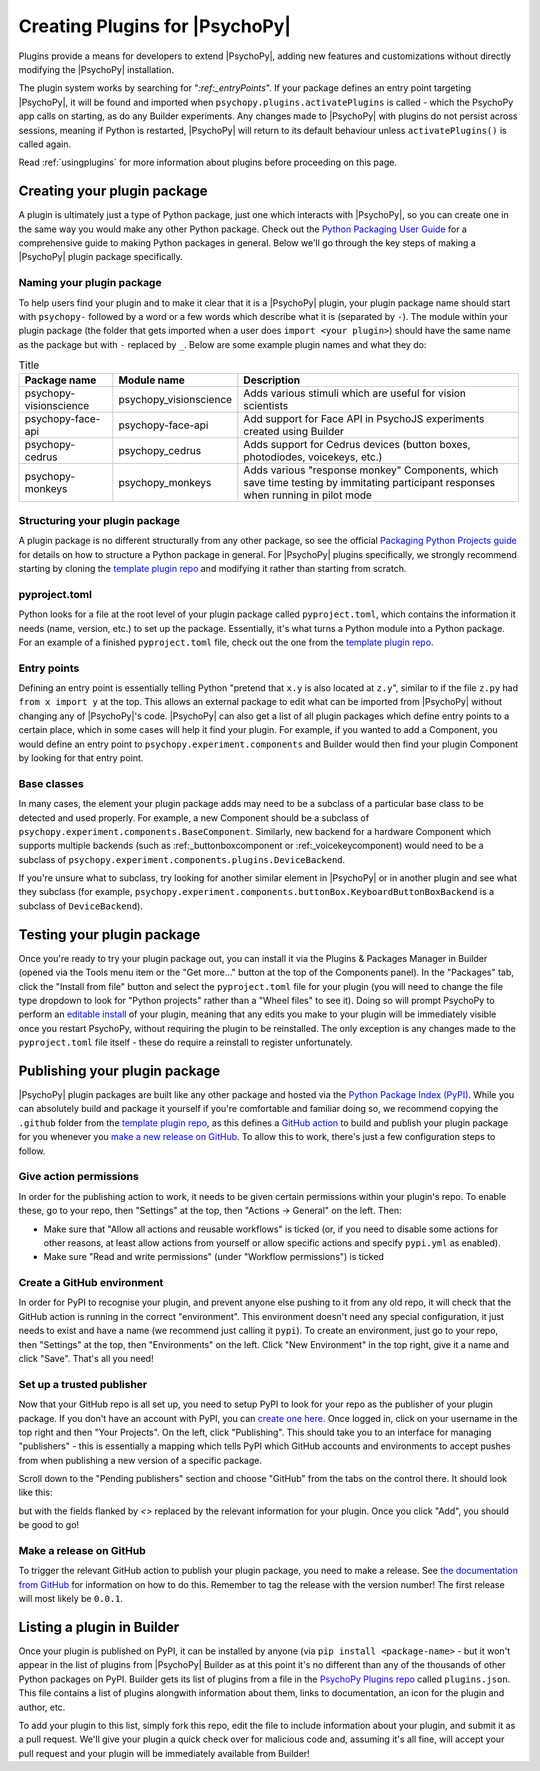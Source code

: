 .. _pluginDevGuide:

Creating Plugins for |PsychoPy|
===============================

Plugins provide a means for developers to extend |PsychoPy|, adding new features
and customizations without directly modifying the |PsychoPy| installation.

The plugin system works by searching for "`:ref:_entryPoints`". If your package defines an entry point targeting |PsychoPy|, it will be found and imported when ``psychopy.plugins.activatePlugins`` is called - which the PsychoPy app calls on starting, as do any Builder experiments. Any changes made to |PsychoPy| with plugins do not persist
across sessions, meaning if Python is restarted, |PsychoPy| will return to its
default behaviour unless ``activatePlugins()`` is called again.

Read :ref:`usingplugins` for more information about plugins before proceeding on this page.

Creating your plugin package
-------------------------------

A plugin is ultimately just a type of Python package, just one which interacts with |PsychoPy|, so you can create one in the same way you would make any other Python package. Check out the `Python Packaging User Guide <https://packaging.python.org/en/latest/guides/writing-pyproject-toml/>`_ for a comprehensive guide to making Python packages in general. Below we'll go through the key steps of making a |PsychoPy| plugin package specifically.

Naming your plugin package
~~~~~~~~~~~~~~~~~~~~~~~~~~~~~~~

To help users find your plugin and to make it clear that it is a |PsychoPy| plugin, your plugin package name should start with ``psychopy-`` followed by a word or a few words which describe what it is (separated by ``-``). The module within your plugin package (the folder that gets imported when a user does ``import <your plugin>``) should have the same name as the package but with ``-`` replaced by ``_``. Below are some example plugin names and what they do:

.. list-table:: Title
   :header-rows: 1

   * - Package name
     - Module name
     - Description
   * - psychopy-visionscience
     - psychopy_visionscience
     - Adds various stimuli which are useful for vision scientists
   * - psychopy-face-api
     - psychopy-face-api
     - Add support for Face API in PsychoJS experiments created using Builder
   * - psychopy-cedrus
     - psychopy_cedrus
     - Adds support for Cedrus devices (button boxes, photodiodes, voicekeys, etc.)
   * - psychopy-monkeys
     - psychopy_monkeys
     - Adds various "response monkey" Components, which save time testing by immitating participant responses when running in pilot mode

Structuring your plugin package
~~~~~~~~~~~~~~~~~~~~~~~~~~~~~~~

A plugin package is no different structurally from any other package, so see the official `Packaging Python Projects guide <https://packaging.python.org/tutorials/packaging-projects>`_ for details on how to structure a Python package in general. For |PsychoPy| plugins specifically, we strongly recommend starting by cloning the `template plugin repo <https://github.com/psychopy/psychopy-plugin-template>`_ and modifying it rather than starting from scratch.

.. _pyprojectTOML:
pyproject.toml
~~~~~~~~~~~~~~~~~~~

Python looks for a file at the root level of your plugin package called ``pyproject.toml``, which contains the information it needs (name, version, etc.) to set up the package. Essentially, it's what turns a Python module into a Python package. For an example of a finished ``pyproject.toml`` file, check out the one from the `template plugin repo <https://github.com/psychopy/psychopy-plugin-template>`_.


.. _entryPoints:
Entry points
~~~~~~~~~~~~~~~~~~~

Defining an entry point is essentially telling Python "pretend that ``x.y`` is also located at ``z.y``", similar to if the file ``z.py`` had ``from x import y`` at the top. This allows an external package to edit what can be imported from |PsychoPy| without changing any of |PsychoPy|'s code. |PsychoPy| can also get a list of all plugin packages which define entry points to a certain place, which in some cases will help it find your plugin. For example, if you wanted to add a Component, you would define an entry point to ``psychopy.experiment.components`` and Builder would then find your plugin Component by looking for that entry point.

.. _baseClasses:
Base classes
~~~~~~~~~~~~~~~~~~~

In many cases, the element your plugin package adds may need to be a subclass of a particular base class to be detected and used properly. For example, a new Component should be a subclass of ``psychopy.experiment.components.BaseComponent``. Similarly, new backend for a hardware Component which supports multiple backends (such as :ref:_buttonboxcomponent or :ref:_voicekeycomponent) would need to be a subclass of ``psychopy.experiment.components.plugins.DeviceBackend``. 

If you're unsure what to subclass, try looking for another similar element in |PsychoPy| or in another plugin and see what they subclass (for example, ``psychopy.experiment.components.buttonBox.KeyboardButtonBoxBackend`` is a subclass of ``DeviceBackend``).

Testing your plugin package
-------------------------------

Once you're ready to try your plugin package out, you can install it via the Plugins & Packages Manager in Builder (opened via the Tools menu item or the "Get more..." button at the top of the Components panel). In the "Packages" tab, click the "Install from file" button and select the ``pyproject.toml`` file for your plugin (you will need to change the file type dropdown to look for "Python projects" rather than a "Wheel files" to see it). Doing so will prompt PsychoPy to perform an `editable install <https://pip.pypa.io/en/stable/topics/local-project-installs/#editable-installs>`_ of your plugin, meaning that any edits you make to your plugin will be immediately visible once you restart PsychoPy, without requiring the plugin to be reinstalled. The only exception is any changes made to the ``pyproject.toml`` file itself - these do require a reinstall to register unfortunately.

Publishing your plugin package
-------------------------------

|PsychoPy| plugin packages are built like any other package and hosted via the `Python Package Index (PyPI) <https://pypi.org/>`_. While you can absolutely build and package it yourself if you're comfortable and familiar doing so, we recommend copying the ``.github`` folder from the `template plugin repo <https://github.com/psychopy/psychopy-plugin-template>`_, as this defines a `GitHub action <https://github.com/features/actions>`_ to build and publish your plugin package for you whenever you `make a new release on GitHub <https://docs.github.com/en/repositories/releasing-projects-on-github/about-releases>`_. To allow this to work, there's just a few configuration steps to follow.

Give action permissions
~~~~~~~~~~~~~~~~~~~~~~~~~~~~~~~

In order for the publishing action to work, it needs to be given certain permissions within your plugin's repo. To enable these, go to your repo, then "Settings" at the top, then "Actions -> General" on the left. Then:

* Make sure that "Allow all actions and reusable workflows" is ticked (or, if you need to disable some actions for other reasons, at least allow actions from yourself or allow specific actions and specify ``pypi.yml`` as enabled).
* Make sure "Read and write permissions" (under "Workflow permissions") is ticked

Create a GitHub environment
~~~~~~~~~~~~~~~~~~~~~~~~~~~~~~~

In order for PyPI to recognise your plugin, and prevent anyone else pushing to it from any old repo, it will check that the GitHub action is running in the correct "environment". This environment doesn't need any special configuration, it just needs to exist and have a name (we recommend just calling it ``pypi``). To create an environment, just go to your repo, then "Settings" at the top, then "Environments" on the left. Click "New Environment" in the top right, give it a name and click "Save". That's all you need!

Set up a trusted publisher
~~~~~~~~~~~~~~~~~~~~~~~~~~~~~~~

Now that your GitHub repo is all set up, you need to setup PyPI to look for your repo as the publisher of your plugin package. If you don't have an account with PyPI, you can `create one here <https://pypi.org/account/register/>`_. Once logged in, click on your username in the top right and then "Your Projects". On the left, click "Publishing". This should take you to an interface for managing "publishers" - this is essentially a mapping which tells PyPI which GitHub accounts and environments to accept pushes from when publishing a new version of a specific package.

Scroll down to the "Pending publishers" section and choose "GitHub" from the tabs on the control there. It should look like this:

.. image:: pypi-setup-plugin.png

but with the fields flanked by `<>` replaced by the relevant information for your plugin. Once you click "Add", you should be good to go!

Make a release on GitHub
~~~~~~~~~~~~~~~~~~~~~~~~~~~~~~~

To trigger the relevant GitHub action to publish your plugin package, you need to make a release. See `the documentation from GitHub <https://docs.github.com/en/repositories/releasing-projects-on-github/about-releases>`_ for information on how to do this. Remember to tag the release with the version number! The first release will most likely be ``0.0.1``.

Listing a plugin in Builder
-------------------------------

Once your plugin is published on PyPI, it can be installed by anyone (via ``pip install <package-name>`` - but it won't appear in the list of plugins from |PsychoPy| Builder as at this point it's no different than any of the thousands of other Python packages on PyPI. Builder gets its list of plugins from a file in the `PsychoPy Plugins repo <https://github.com/psychopy/plugins>`_ called ``plugins.json``. This file contains a list of plugins alongwith information about them, links to documentation, an icon for the plugin and author, etc.

To add your plugin to this list, simply fork this repo, edit the file to include information about your plugin, and submit it as a pull request. We'll give your plugin a quick check over for malicious code and, assuming it's all fine, will accept your pull request and your plugin will be immediately available from Builder!